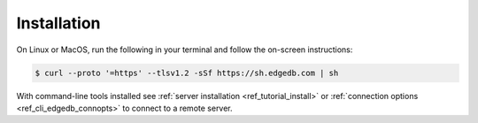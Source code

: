 .. _ref_cli_edgedb_install:

============
Installation
============


On Linux or MacOS, run the following in your terminal and follow the on-screen
instructions:

.. code-block:: bash

    $ curl --proto '=https' --tlsv1.2 -sSf https://sh.edgedb.com | sh

With command-line tools installed see
:ref:`server installation <ref_tutorial_install>` or
:ref:`connection options <ref_cli_edgedb_connopts>` to connect to a remote
server.
